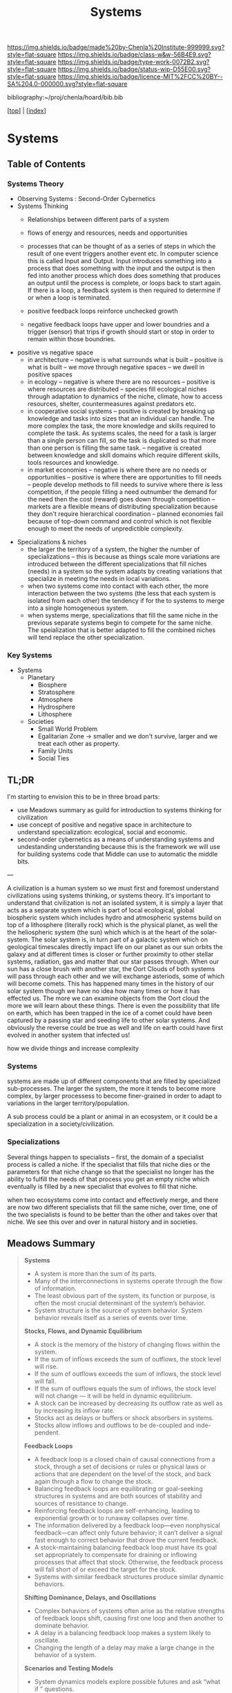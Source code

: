 #   -*- mode: org; fill-column: 60 -*-

#+TITLE: Systems
#+STARTUP: showall
#+TOC: headlines 4
#+PROPERTY: filename

[[https://img.shields.io/badge/made%20by-Chenla%20Institute-999999.svg?style=flat-square]] 
[[https://img.shields.io/badge/class-w&w-56B4E9.svg?style=flat-square]]
[[https://img.shields.io/badge/type-work-0072B2.svg?style=flat-square]]
[[https://img.shields.io/badge/status-wip-D55E00.svg?style=flat-square]]
[[https://img.shields.io/badge/licence-MIT%2FCC%20BY--SA%204.0-000000.svg?style=flat-square]]

bibliography:~/proj/chenla/hoard/bib.bib

[[[../index.org][top]]] | [[[./index.org][index]]]

* Systems
:PROPERTIES:
:CUSTOM_ID:
:Name:     /home/deerpig/proj/chenla/warp/ww-systems.org
:Created:  2018-04-11T23:17@Prek Leap (11.642600N-104.919210W)
:ID:       20ea1ca3-d723-431d-9c8e-7b1b83b01430
:VER:      576735489.296135798
:GEO:      48P-491193-1287029-15
:BXID:     proj:UCV1-1046
:Class:    primer
:Type:     work
:Status:   wip
:Licence:  MIT/CC BY-SA 4.0
:END:

** Table of Contents

*** Systems Theory

 - Observing Systems : Second-Order Cybernetics
 - Systems Thinking
   - Relationships between different parts of a system
   - flows of energy and resources, needs and opportunities

   - processes that can be thought of as a series of steps
     in which the result of one event triggers another event
     etc.  In computer science this is called Input and
     Output.  Input introduces something into a process that
     does something with the input and the output is then
     fed into another process which does does something that
     produces an output until the process is complete, or
     loops back to start again.  If there is a loop, a
     feedback system is then required to determine if or
     when a loop is terminated.

   - positive feedback loops reinforce unchecked growth

   - negative feedback loops have upper and lower boundries
     and a trigger (sensor) that trips if growth should
     start or stop in order to remain within those
     boundries.
 - positive vs negative space
   - in architecture 
     -- negative is what surrounds what is built
     -- positive is what is built
     -- we move through negative spaces
     -- we dwell in positive spaces
   - in ecology
     -- negative is where there are no resources 
     -- positive is where resources are distributed
     -- species fill ecological niches through adaptation to
        dynamics of the niche, climate, how to access
        resources, shelter, countermeasures against
        predators etc.
   - in cooperative social systems
     -- positive is created by breaking up knowledge and
        tasks into sizes that an individual can handle.  The
        more complex the task, the more knowledge and skills
        required to complete the task.  As systems scales,
        the need for a task is larger than a single person
        can fill, so the task is duplicated so that more than
        one person is filling the same task.
     -- negative is created between knowledge and skill
        domains which require different skills,  tools
        resources and knowledge.
   - in market economies
     -- negative is where there are no needs or opportunities
     -- positive is where there are opportunities to fill
        needs
     -- people develop methods to fill needs to survive
        where there is less competition, if the people
        filling a need outnumber the demand for the need
        then the cost (reward) goes down through competition
     -- markets are a flexible means of distributing
        specialization because they don't require
        hierarchical coordination -- planned economies fail
        because of top-down command and control which is not
        flexible enough to meet the needs of unpredictible
        complexity.
- Specializations & niches
  - the larger the territory of a system, the higher the
    number of specializations -- this is because as things
    scale more variations are introduced between the
    different specializations that fill niches (needs) in
    a system so the system adapts by creating variations
    that specialize in meeting the needs in local
    variations.
  - when two systems come into contact with each other,
    the more interaction between the two systems (the less
    that each system is isolated from each other) the
    tendency if for the to systems to merge into a single
    homogeneous system.
  - when systems merge, specializations that fill the same
    niche in the previous separate systems begin to
    compete  for the same niche.  The speialization that
    is better adapted to fill the combined niches will
    tend replace the other specialization.


*** Key Systems

 - Systems
   - Planetary
     - Biosphere
     - Stratosphere
     - Atmosphere
     - Hydrosphere
     - Lithosphere
   - Societies
     - Small World Problem
     - Egalitarian Zone -> smaller and we don't survive, larger
       and we treat each other as property.
     - Family Units
     - Social Ties



** TL;DR

I'm starting to envision this to be in three broad parts:

  - use Meadows summary as guild for introduction to systems
    thinking for civilization
  - use concept of positive and negative space in
    architecture to understand specialization: ecological,
    social and economic.
  - second-order cybernetics as a means of understanding
    systems and undestanding understanding because this is
    the framework we will use for building systems code that
    Middle can use to automatic the middle bits.

---

A civilization is a human system so we must first and
foremost understand civilizations using systems thinking, or
systems theory.  It's important to understand that
civilization is not an isolated system, it is simply a layer
that acts as a separate system which is part of local
ecological, global biospheric system which includes hydro and
atmospheric systems build on top of a lithosphere (literally
rock) which is the physical planet, as well the the
heliospheric system (the sun) which which is at the heart of
the solar-system.  The solar system is, in turn part of a
galactic system which on geological timescales directly
impact life on our planet as our sun orbits the galaxy and
at different times is closer or further proximity to other
stellar systems, radiation, gas and matter that our star
passes through.  When our sun has a close brush with another
star, the Oort Clouds of both systems will pass through each
other and we will exchange asteriods, some of which will
become comets.  This has happened many times in the history
of our solar system though we have no idea how many times or
how it has effected us.  The more we can examine objects
from the Oort cloud the more we will learn about these
things.  There is even the possibility that life on earth,
which has been trapped in the ice of a comet could have been
captured by a passing star and seeding life to other solar
systems.  And obviously the reverse could be true as well
and life on earth could have first evolved in another system
that infected us!

how we divide things and increase complexity

*** Systems

systems are made up of different components that are filled
by specialized sub-processes.  The larger the system, the
more it tends to become more complex, by larger processess
to become finer-grained in order to adapt to variations in
the larger territory/population.

A sub process could be a plant or animal in an ecosystem, or
it could be a specialization in a society/civilization.

*** Specializations

Several things happen to specialists -- first, the domain of
a specialist process is called a niche.  If the specialist
that fills that niche dies or the parameters for that niche
change so that the specialist no longer has the ability to
fulfill the needs of that process you get an empty niche
which eventually is filled by a new specialist that evolves
to fill that niche.

when two ecosystems come into contact and effectively merge,
and there are now two different specialists that fill the
same niche, over time, one of the two specialists is found
to be better than the other and takes over that niche.  We
see this over and over in natural history and in societies.

** Meadows Summary

#+begin_quote
*Systems*

  - A system is more than the sum of its parts.
  - Many of the interconnections in systems operate through
    the flow of information.
  - The least obvious part of the system, its function or
    purpose, is often the most crucial determinant of the
    system’s behavior.
  - System structure is the source of system
    behavior. System behavior reveals itself as a series of
    events over time.

*Stocks, Flows, and Dynamic Equilibrium*

  - A stock is the memory of the history of changing flows
    within the system.
  - If the sum of inflows exceeds the sum of outflows, the
    stock level will rise.
  - If the sum of outflows exceeds the sum of inflows, the
    stock level will fall.
  - If the sum of outflows equals the sum of inflows, the
    stock level will not change — it will be held in dynamic
    equilibrium.
  - A stock can be increased by decreasing its outflow rate
    as well as by increasing its inflow rate.
  - Stocks act as delays or buffers or shock absorbers in
    systems.
  - Stocks allow inflows and outflows to be de-coupled and
    inde- pendent.

*Feedback Loops*

  - A feedback loop is a closed chain of causal connections
    from a stock, through a set of decisions or rules or
    physical laws or actions that are dependent on the level
    of the stock, and back again through a flow to change
    the stock.
  - Balancing feedback loops are equilibrating or
    goal-seeking structures in systems and are both sources
    of stability and sources of resistance to change.
  - Reinforcing feedback loops are self-enhancing, leading
    to exponential growth or to runaway collapses over time.
  - The information delivered by a feedback loop—even
    nonphysical feedback—can affect only future behavior; it
    can’t deliver a signal fast enough to correct behavior
    that drove the current feedback.
  - A stock-maintaining balancing feedback loop must have
    its goal set appropriately to compensate for draining or
    inflowing processes that affect that stock. Otherwise,
    the feedback process will fall short of or exceed the
    target for the stock.
  - Systems with similar feedback structures produce similar
    dynamic behaviors.

*Shifting Dominance, Delays, and Oscillations*

  - Complex behaviors of systems often arise as the relative
    strengths of feedback loops shift, causing first one
    loop and then another to dominate behavior.
  - A delay in a balancing feedback loop makes a system
    likely to oscillate.
  - Changing the length of a delay may make a large change
    in the behavior of a system.

*Scenarios and Testing Models*
 
  - System dynamics models explore possible futures and ask
    “what if ” questions.
  - Model utility depends not on whether its driving
    scenarios are realistic (since no one can know that for
    sure), but on whether it responds with a realistic
    pattern of behavior.

*Constraints on Systems*

  - In physical, exponentially growing systems, there must
    be at least one reinforcing loop driving the growth and
    at least one balancing loop constraining the growth,
    because no system can grow forever in a finite
    environment.
  - Nonrenewable resources are stock-limited.
  - Renewable resources are flow-limited.

*Resilience, Self-Organization, and Hierarchy*

  - There are always limits to resilience.
  - Systems need to be managed not only for productivity or
    stability, they also need to be managed for resilience.
  - Systems often have the property of self-organization—the
    ability to structure themselves, to create new
    structure, to learn, diversify, and complexify.
  - Hierarchical systems evolve from the bottom up. The
    purpose of the upper layers of the hierarchy is to serve
    the purposes of the lower layers.

*Source of System Surprises*

  - Many relationships in systems are nonlinear.
  - There are no separate systems. The world is a continuum.
    Where to draw a boundary around a system depends on the
    purpose of the discussion.
  - At any given time, the input that is most important to a
    system is the one that is most limiting.
  - Any physical entity with multiple inputs and outputs is
    surrounded by layers of limits.
  - There always will be limits to growth.
  - A quantity growing exponentially toward a limit reaches
    that limit in a surprisingly short time.
  - When there are long delays in feedback loops, some sort
    of foresight is essential.
  - The bounded rationality of each actor in a system may
    not lead to decisions that further the welfare of the
    system as a whole.

*Mindsets and Models*

  - Everything we think we know about the world is a model.
  - Our models do have a strong congruence with the world.
  - Our models fall far short of representing the real world fully.


— cite:meadows:2009thinking  pg.188-1991
#+end_quote


** References

  - Meadows, D. H., Dancing with systems, The Sustainability
    Institute, (), (2002).
    cite:meadows:2002dancing
  - Meadows, D. H., Leverage points: places to intervene in
    a system, The Sustainability Institute, (), 21 (1999).
    cite:meadows:1999leverage
  - Meadows, D. H., & Wright, D., Thinking in systems: a
    primer (2009), : Earthscan.
    cite:meadows:2009thinking
  - Brand, S., /Pace layering: how complex systems learn and
    keep learning/ (2018).
    cite:brand:2018pace-layering
  - Weinberg, G. M., An introduction to general systems
    thinking (2001), : Dorset House.
    cite:weinberg:2001systems-thinking
  - Baumard, N., Hyafil, A., & Boyer, P., What changed
    during the axial age: cognitive styles or reward
    systems?, Communicative \& integrative biology, 8(5),
    1046657 (2015).
    cite:baumard:2015changed
  - Gell-MannMurray, M., Complexity and complex adaptive
    systems, In , Santa Fe Institute Studies In The Sciences
    Of Complexity-Proceedings (pp. 177–177) (1992). : .
    cite:gell-mann1992complexity-adaptive
  - Gell-Mann, M., Complex adaptive systems, In , Santa Fe
    Institute Studies In The Sciences Of
    Complexity-Proceedings (pp. 11–11) (1994). : .
    cite:gell-mann:1994complex 
  - Wiener, N., Cybernetics, second edition: or the control
    and communication in the animal and the machine
    (1965), : MIT. 
    cite:wiener:1965cybernetics-2nd-ed 
  - Wiener, N., God and golem: a comment on certain points
    where cybernetics impinges on religion (1964), : The
    M.I.T. Press.
    cite:wiener:1964god-golem
  - Wiener, N., The human use of human beings: cybernetics
    and society (1989), : Free Assciation Books.
    cite:wiener:1989human
  - Engelbart, D. C., Augmenting human intellect: a
    conceptual framework (1962), : Stanford Research
    Institute.
    cite:engelbart:1962augmenting
  - M\"uller, K, The new science of cybernetics: a primer,
    Journal of Systemics, Cybernetics and Informatics,
    11(9), 32–46 (2013). 
    cite:muller2013new
  - Foerster, H. V., Understanding understanding: essays on
    cybernetics and cognition (2002), : Springer.
    cite:foerster:2002understanding

  - Bateson, M. C., /How to be a systems thinker: a
    conversation with mary catherine bateson/ (2018).
    cite:bateson:2018how-systems-thinker
